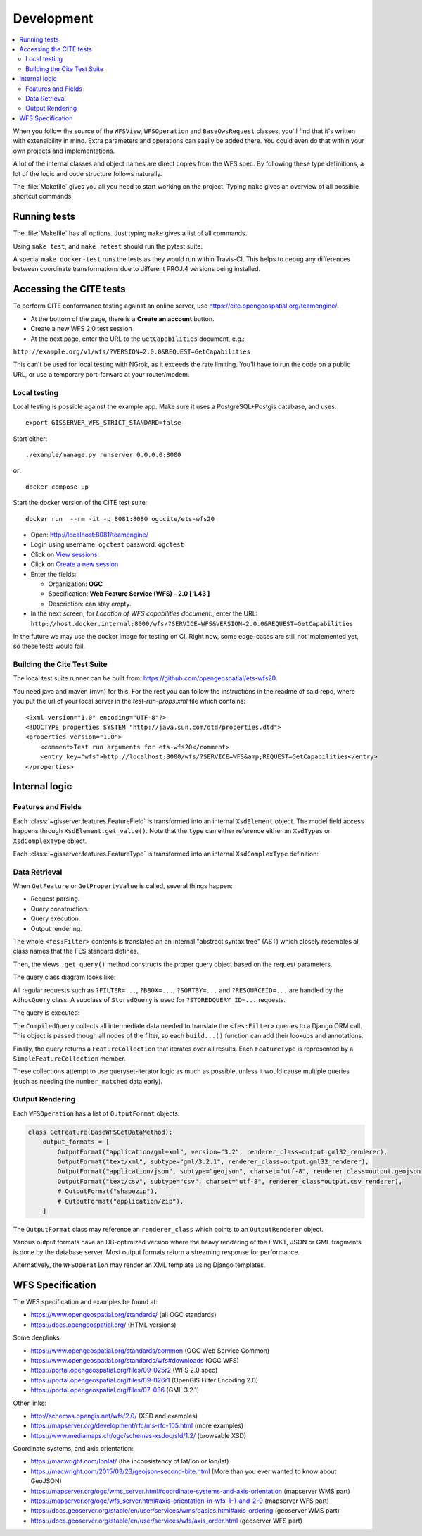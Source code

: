 Development
============

.. contents:: :local:

When you follow the source of the ``WFSView``, ``WFSOperation`` and ``BaseOwsRequest`` classes,
you'll find that it's written with extensibility in mind. Extra parameters and operations
can easily be added there. You could even do that within your own projects and implementations.

A lot of the internal classes and object names are direct copies from the WFS spec.
By following these type definitions, a lot of the logic and code structure follows naturally.

The :file:`Makefile` gives you all you need to start working on the project.
Typing ``make`` gives an overview of all possible shortcut commands.


Running tests
-------------

The :file:`Makefile` has all options. Just typing ``make`` gives a list of all commands.

Using ``make test``, and ``make retest`` should run the pytest suite.

A special ``make docker-test`` runs the tests as they would run within Travis-CI.
This helps to debug any differences between coordinate transformations due to
different PROJ.4 versions being installed.

Accessing the CITE tests
------------------------

To perform CITE conformance testing against an online server,
use `<https://cite.opengeospatial.org/teamengine/>`_.

* At the bottom of the page, there is a **Create an account** button.
* Create a new WFS 2.0 test session
* At the next page, enter the URL to the ``GetCapabilities`` document, e.g.:

``http://example.org/v1/wfs/?VERSION=2.0.0&REQUEST=GetCapabilities``

This can't be used for local testing with NGrok, as it exceeds the rate limiting.
You'll have to run the code on a public URL, or use a temporary port-forward at your router/modem.

Local testing
~~~~~~~~~~~~~

Local testing is possible against the example app.
Make sure it uses a PostgreSQL+Postgis database, and uses::

    export GISSERVER_WFS_STRICT_STANDARD=false

Start either::

    ./example/manage.py runserver 0.0.0.0:8000

or::

    docker compose up

Start the docker version of the CITE test suite::

    docker run  --rm -it -p 8081:8080 ogccite/ets-wfs20

* Open: http://localhost:8081/teamengine/
* Login using username: ``ogctest``  password: ``ogctest``
* Click on `View sessions <http://localhost:8081/teamengine/viewSessions.jsp>`_
* Click on `Create a new session <http://localhost:8081/teamengine/createSession.jsp>`_
* Enter the fields:

  * Organization: **OGC**
  * Specification: **Web Feature Service (WFS) - 2.0 [ 1.43 ]**
  * Description: can stay empty.

* In the next screen, for *Location of WFS capabilities document:*, enter the URL:
  ``http://host.docker.internal:8000/wfs/?SERVICE=WFS&VERSION=2.0.0&REQUEST=GetCapabilities``

In the future we may use the docker image for testing on CI.
Right now, some edge-cases are still not implemented yet, so these tests would fail.

Building the Cite Test Suite
~~~~~~~~~~~~~~~~~~~~~~~~~~~~

The local test suite runner can be built from: https://github.com/opengeospatial/ets-wfs20.

You need java and maven (mvn) for this. For the rest you can follow the
instructions in the readme of said repo, where you put the url of your
local server in the `test-run-props.xml` file which contains::

    <?xml version="1.0" encoding="UTF-8"?>
    <!DOCTYPE properties SYSTEM "http://java.sun.com/dtd/properties.dtd">
    <properties version="1.0">
        <comment>Test run arguments for ets-wfs20</comment>
        <entry key="wfs">http://localhost:8000/wfs/?SERVICE=WFS&amp;REQUEST=GetCapabilities</entry>
    </properties>



Internal logic
--------------

Features and Fields
~~~~~~~~~~~~~~~~~~~

Each :class:`~gisserver.features.FeatureField` is transformed into
an internal ``XsdElement`` object. The model field access happens
through ``XsdElement.get_value()``.
Note that the ``type`` can either reference either an ``XsdTypes`` or ``XsdComplexType`` object.

.. graphviz::

    digraph foo {
        rankdir = LR;

        FeatureField [shape=box]
        XsdElement [shape=box]
        type [shape=none, label=".type"]
        model_attribute [shape=none, label=".model_attribute"]
        get_value [shape=none, label=".get_value(instance)"]

        FeatureField -> XsdElement [label=".xsd_element"]
        XsdElement -> model_attribute
        XsdElement -> type
        XsdElement -> get_value
    }

Each :class:`~gisserver.features.FeatureType` is transformed into
an internal ``XsdComplexType`` definition:

.. graphviz::

    digraph foo {
        rankdir = LR;

        FeatureType [shape=box]
        FeatureField [shape=box]
        XsdComplexType [shape=box]
        XsdElement [shape=box]
        XsdAttribute [shape=box]

        FeatureType -> FeatureField [label=".fields"]
        FeatureType -> XsdComplexType [label=".xsd_type"]
        XsdComplexType -> XsdElement [label=".elements"]
        XsdComplexType -> XsdAttribute [label=".attributes"]
    }

Data Retrieval
~~~~~~~~~~~~~~

When ``GetFeature`` or ``GetPropertyValue`` is called, several things happen:

* Request parsing.
* Query construction.
* Query execution.
* Output rendering.

The whole ``<fes:Filter>`` contents is translated an an internal "abstract syntax tree" (AST)
which closely resembles all class names that the FES standard defines.

Then, the views ``.get_query()`` method constructs the proper query object based on the request parameters.

The query class diagram looks like:

.. graphviz::

    digraph foo {
        QueryExpression [shape=box]
        AdhocQuery [shape=box]
        StoredQuery [shape=box]
        GetFeatureById [shape=box]
        custom [shape=box, label="..."]

        QueryExpression -> AdhocQuery [dir=back arrowtail=empty]
        QueryExpression -> StoredQuery [dir=back arrowtail=empty]
        StoredQuery -> GetFeatureById [dir=back arrowtail=empty]
        StoredQuery -> custom [dir=back arrowtail=empty]
    }

All regular requests such as ``?FILTER=...``, ``?BBOX=...``, ``?SORTBY=...``
and ``?RESOURCEID=...`` are handled by the ``AdhocQuery`` class.
A subclass of ``StoredQuery`` is used for ``?STOREDQUERY_ID=...`` requests.

The query is executed:

.. graphviz::

    digraph foo {

        QueryExpression [shape=box]
        CompiledQuery [shape=box]
        get_query [shape=none, label=".get_query()"]
        get_results [shape=none, label="query.get_results() / query.get_hits()", fontcolor="#1ba345"]
        get_type_names [shape=none, label=".get_type_names()", fontcolor="#1ba345"]
        get_queryset [shape=none, label=".get_queryset(feature_type)", fontcolor="#1ba345"]
        build_query [shape=none, label=".build_query()", fontcolor="#1ba345"]
        filter_queryset [shape=none, label="compiler.filter_queryset()"]

        get_query -> get_results [style=invis]
        get_query -> QueryExpression

        GetFeature -> get_query
        GetFeature -> get_results

        get_results -> get_type_names
        get_results -> get_queryset
        get_queryset -> build_query
        get_queryset -> filter_queryset

        build_query -> CompiledQuery
    }

The ``CompiledQuery`` collects all intermediate data needed
to translate the ``<fes:Filter>`` queries to a Django ORM call.
This object is passed though all nodes of the filter,
so each ``build...()`` function can add their lookups and annotations.

Finally, the query returns a ``FeatureCollection`` that iterates over all results.
Each ``FeatureType`` is represented by a ``SimpleFeatureCollection`` member.

.. graphviz::

    digraph foo {

        FeatureCollection [shape=box]
        SimpleFeatureCollection [shape=box]
        FeatureCollection -> SimpleFeatureCollection

    }

These collections attempt to use queryset-iterator logic as much as possible,
unless it would cause multiple queries (such as needing the ``number_matched`` data early).

Output Rendering
~~~~~~~~~~~~~~~~

Each ``WFSOperation`` has a list of ``OutputFormat`` objects:

.. code-block:: python

    class GetFeature(BaseWFSGetDataMethod):
        output_formats = [
            OutputFormat("application/gml+xml", version="3.2", renderer_class=output.gml32_renderer),
            OutputFormat("text/xml", subtype="gml/3.2.1", renderer_class=output.gml32_renderer),
            OutputFormat("application/json", subtype="geojson", charset="utf-8", renderer_class=output.geojson_renderer),
            OutputFormat("text/csv", subtype="csv", charset="utf-8", renderer_class=output.csv_renderer),
            # OutputFormat("shapezip"),
            # OutputFormat("application/zip"),
        ]

The ``OutputFormat`` class may reference an ``renderer_class`` which points to an ``OutputRenderer`` object.

.. graphviz::

    digraph foo {
        node [shape=box]

        WFSOperation -> OutputFormat [label=".output_formats"]
        OutputFormat -> OutputRenderer [label=".renderer_class"]

        OutputRenderer -> CSVRenderer [dir=back arrowtail=empty]
        CSVRenderer -> DBCSVRenderer [dir=back arrowtail=empty]
        OutputRenderer -> GML32Renderer [dir=back arrowtail=empty]
        GML32Renderer -> DBGML32Renderer [dir=back arrowtail=empty]
        OutputRenderer -> GeoJsonRenderer [dir=back arrowtail=empty]
        GeoJsonRenderer -> DBGeoJsonRenderer [dir=back arrowtail=empty]
    }

Various output formats have an DB-optimized version where the heavy rendering
of the EWKT, JSON or GML fragments is done by the database server.
Most output formats return a streaming response for performance.

Alternatively, the ``WFSOperation`` may render an XML template using Django templates.


WFS Specification
-----------------

The WFS specification and examples be found at:

* https://www.opengeospatial.org/standards/ (all OGC standards)
* https://docs.opengeospatial.org/ (HTML versions)

Some deeplinks:

* https://www.opengeospatial.org/standards/common (OGC Web Service Common)
* https://www.opengeospatial.org/standards/wfs#downloads (OGC WFS)
* https://portal.opengeospatial.org/files/09-025r2 (WFS 2.0 spec)
* https://portal.opengeospatial.org/files/09-026r1 (OpenGIS Filter Encoding 2.0)
* https://portal.opengeospatial.org/files/07-036 (GML 3.2.1)

Other links:

* http://schemas.opengis.net/wfs/2.0/ (XSD and examples)
* https://mapserver.org/development/rfc/ms-rfc-105.html (more examples)
* https://www.mediamaps.ch/ogc/schemas-xsdoc/sld/1.2/ (browsable XSD)

Coordinate systems, and axis orientation:

* https://macwright.com/lonlat/ (the inconsistency of lat/lon or lon/lat)
* https://macwright.com/2015/03/23/geojson-second-bite.html (More than you ever wanted to know about GeoJSON)
* https://mapserver.org/ogc/wms_server.html#coordinate-systems-and-axis-orientation (mapserver WMS part)
* https://mapserver.org/ogc/wfs_server.html#axis-orientation-in-wfs-1-1-and-2-0 (mapserver WFS part)
* https://docs.geoserver.org/stable/en/user/services/wms/basics.html#axis-ordering (geoserver WMS part)
* https://docs.geoserver.org/stable/en/user/services/wfs/axis_order.html (geoserver WFS part)
